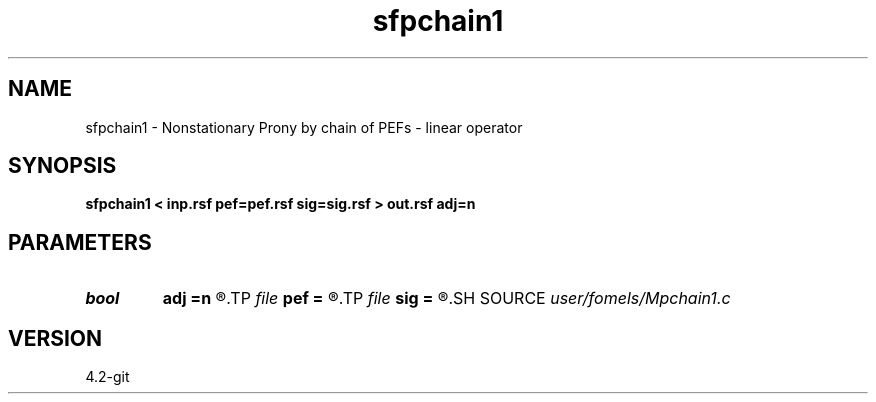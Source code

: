 .TH sfpchain1 1  "APRIL 2023" Madagascar "Madagascar Manuals"
.SH NAME
sfpchain1 \- Nonstationary Prony by chain of PEFs - linear operator 
.SH SYNOPSIS
.B sfpchain1 < inp.rsf pef=pef.rsf sig=sig.rsf > out.rsf adj=n
.SH PARAMETERS
.PD 0
.TP
.I bool   
.B adj
.B =n
.R  [y/n]	adjoint flag
.TP
.I file   
.B pef
.B =
.R  	auxiliary input file name
.TP
.I file   
.B sig
.B =
.R  	auxiliary input file name
.SH SOURCE
.I user/fomels/Mpchain1.c
.SH VERSION
4.2-git
